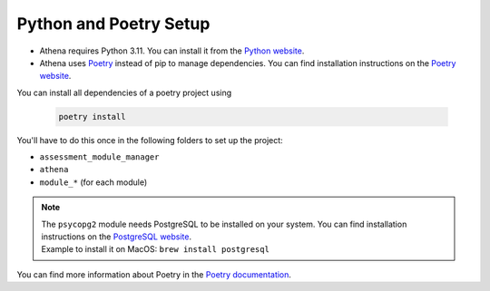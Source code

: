 Python and Poetry Setup
===========================================

- Athena requires Python 3.11. You can install it from the `Python website <https://www.python.org/downloads/>`_.
- Athena uses `Poetry <https://python-poetry.org/>`_ instead of pip to manage dependencies. You can find installation instructions on the `Poetry website <https://python-poetry.org/docs/>`_.

You can install all dependencies of a poetry project using

    .. code-block:: bash

        poetry install

You'll have to do this once in the following folders to set up the project:

- ``assessment_module_manager``
- ``athena``
- ``module_*`` (for each module)

.. note::
    | The ``psycopg2`` module needs PostgreSQL to be installed on your system. You can find installation instructions on the `PostgreSQL website <https://www.postgresql.org/download/>`_.
    | Example to install it on MacOS: ``brew install postgresql``

You can find more information about Poetry in the `Poetry documentation <https://python-poetry.org/docs/>`_.